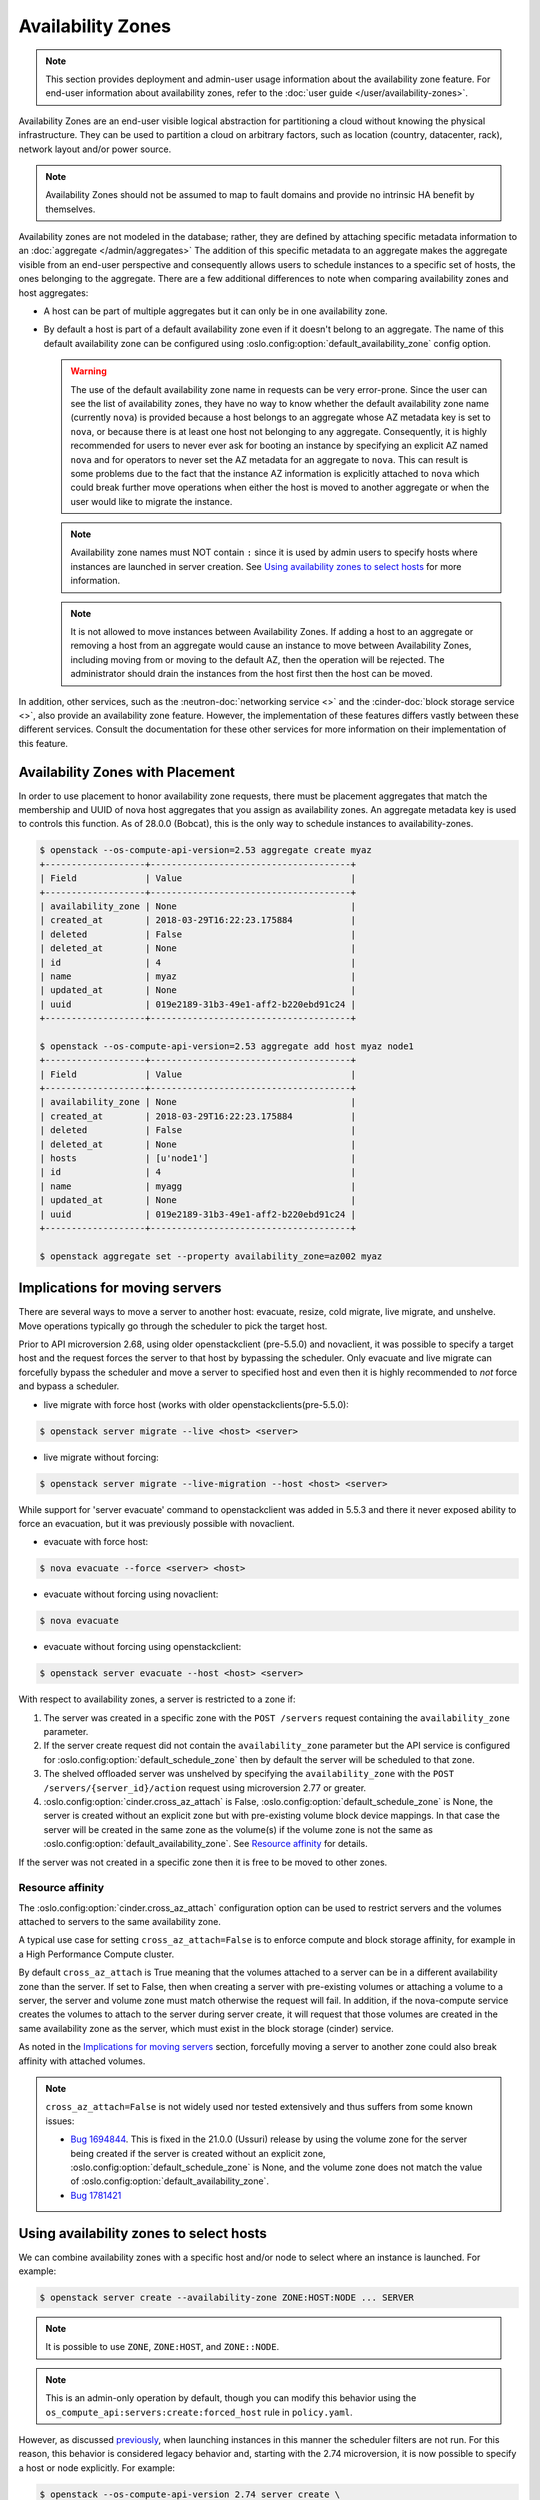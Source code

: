 ==================
Availability Zones
==================

.. note::

    This section provides deployment and admin-user usage information about the
    availability zone feature. For end-user information about availability
    zones, refer to the :doc:`user guide </user/availability-zones>`.

Availability Zones are an end-user visible logical abstraction for partitioning
a cloud without knowing the physical infrastructure. They can be used to
partition a cloud on arbitrary factors, such as location (country, datacenter,
rack), network layout and/or power source.

.. note::

   Availability Zones should not be assumed to map to fault domains and provide
   no intrinsic HA benefit by themselves.

Availability zones are not modeled in the database; rather, they are defined by
attaching specific metadata information to an
:doc:`aggregate </admin/aggregates>` The addition of this specific metadata to
an aggregate makes the aggregate visible from an end-user perspective and
consequently allows users to schedule instances to a specific set of hosts, the
ones belonging to the aggregate. There are a few additional differences to note
when comparing availability zones and host aggregates:

- A host can be part of multiple aggregates but it can only be in one
  availability zone.

- By default a host is part of a default availability zone even if it doesn't
  belong to an aggregate. The name of this default availability zone can be
  configured using :oslo.config:option:`default_availability_zone` config
  option.

  .. warning::

      The use of the default availability zone name in requests can be very
      error-prone. Since the user can see the list of availability zones, they
      have no way to know whether the default availability zone name (currently
      ``nova``) is provided because a host belongs to an aggregate whose AZ
      metadata key is set to ``nova``, or because there is at least one host
      not belonging to any aggregate.  Consequently, it is highly recommended
      for users to never ever ask for booting an instance by specifying an
      explicit AZ named ``nova`` and for operators to never set the AZ metadata
      for an aggregate to ``nova``. This can result is some problems due to the
      fact that the instance AZ information is explicitly attached to ``nova``
      which could break further move operations when either the host is moved
      to another aggregate or when the user would like to migrate the instance.

  .. note::

      Availability zone names must NOT contain ``:`` since it is used by admin
      users to specify hosts where instances are launched in server creation.
      See `Using availability zones to select hosts`_ for more information.

  .. note::

      It is not allowed to move instances between Availability Zones.
      If adding a host to an aggregate or removing a host from an aggregate
      would cause an instance to move between Availability Zones, including
      moving from or moving to the default AZ, then the operation will be
      rejected. The administrator should drain the instances from the host
      first then the host can be moved.

In addition, other services, such as the :neutron-doc:`networking service <>`
and the :cinder-doc:`block storage service <>`, also provide an availability
zone feature. However, the implementation of these features differs vastly
between these different services. Consult the documentation for these other
services for more information on their implementation of this feature.


.. _availability-zones-with-placement:

Availability Zones with Placement
---------------------------------

In order to use placement to honor availability zone requests, there must be
placement aggregates that match the membership and UUID of nova host aggregates
that you assign as availability zones. An aggregate metadata key is used
to controls this function. As of 28.0.0 (Bobcat), this is the only way to
schedule instances to availability-zones.

.. code-block:: console

  $ openstack --os-compute-api-version=2.53 aggregate create myaz
  +-------------------+--------------------------------------+
  | Field             | Value                                |
  +-------------------+--------------------------------------+
  | availability_zone | None                                 |
  | created_at        | 2018-03-29T16:22:23.175884           |
  | deleted           | False                                |
  | deleted_at        | None                                 |
  | id                | 4                                    |
  | name              | myaz                                 |
  | updated_at        | None                                 |
  | uuid              | 019e2189-31b3-49e1-aff2-b220ebd91c24 |
  +-------------------+--------------------------------------+

  $ openstack --os-compute-api-version=2.53 aggregate add host myaz node1
  +-------------------+--------------------------------------+
  | Field             | Value                                |
  +-------------------+--------------------------------------+
  | availability_zone | None                                 |
  | created_at        | 2018-03-29T16:22:23.175884           |
  | deleted           | False                                |
  | deleted_at        | None                                 |
  | hosts             | [u'node1']                           |
  | id                | 4                                    |
  | name              | myagg                                |
  | updated_at        | None                                 |
  | uuid              | 019e2189-31b3-49e1-aff2-b220ebd91c24 |
  +-------------------+--------------------------------------+

  $ openstack aggregate set --property availability_zone=az002 myaz

Implications for moving servers
-------------------------------

There are several ways to move a server to another host: evacuate, resize,
cold migrate, live migrate, and unshelve. Move operations typically go through
the scheduler to pick the target host.

Prior to API microversion 2.68, using older openstackclient (pre-5.5.0) and
novaclient, it was possible to specify a target host and the request forces
the server to that host by bypassing the scheduler. Only evacuate and live
migrate can forcefully bypass the scheduler and move a server to specified host
and even then it is highly recommended to *not* force and bypass a scheduler.

- live migrate with force host (works with older openstackclients(pre-5.5.0):

.. code-block:: console

  $ openstack server migrate --live <host> <server>

- live migrate without forcing:

.. code-block:: console

  $ openstack server migrate --live-migration --host <host> <server>

While support for 'server evacuate' command to openstackclient was added
in 5.5.3 and there it never exposed ability to force an evacuation, but
it was previously possible with novaclient.

- evacuate with force host:

.. code-block:: console

  $ nova evacuate --force <server> <host>

- evacuate without forcing using novaclient:

.. code-block:: console

  $ nova evacuate

- evacuate without forcing using openstackclient:

.. code-block:: console

  $ openstack server evacuate --host <host> <server>

With respect to availability zones, a server is restricted to a zone if:

1. The server was created in a specific zone with the ``POST /servers`` request
   containing the ``availability_zone`` parameter.

2. If the server create request did not contain the ``availability_zone``
   parameter but the API service is configured for
   :oslo.config:option:`default_schedule_zone` then by default the server will
   be scheduled to that zone.

3. The shelved offloaded server was unshelved by specifying the
   ``availability_zone`` with the ``POST /servers/{server_id}/action`` request
   using microversion 2.77 or greater.

4. :oslo.config:option:`cinder.cross_az_attach` is False,
   :oslo.config:option:`default_schedule_zone` is None,
   the server is created without an explicit zone but with pre-existing volume
   block device mappings. In that case the server will be created in the same
   zone as the volume(s) if the volume zone is not the same as
   :oslo.config:option:`default_availability_zone`. See `Resource affinity`_
   for details.

If the server was not created in a specific zone then it is free to be moved
to other zones.

Resource affinity
~~~~~~~~~~~~~~~~~

The :oslo.config:option:`cinder.cross_az_attach` configuration option can be
used to restrict servers and the volumes attached to servers to the same
availability zone.

A typical use case for setting ``cross_az_attach=False`` is to enforce compute
and block storage affinity, for example in a High Performance Compute cluster.

By default ``cross_az_attach`` is True meaning that the volumes attached to
a server can be in a different availability zone than the server. If set to
False, then when creating a server with pre-existing volumes or attaching a
volume to a server, the server and volume zone must match otherwise the
request will fail. In addition, if the nova-compute service creates the volumes
to attach to the server during server create, it will request that those
volumes are created in the same availability zone as the server, which must
exist in the block storage (cinder) service.

As noted in the `Implications for moving servers`_ section, forcefully moving
a server to another zone could also break affinity with attached volumes.

.. note::

    ``cross_az_attach=False`` is not widely used nor tested extensively and
    thus suffers from some known issues:

    * `Bug 1694844 <https://bugs.launchpad.net/nova/+bug/1694844>`_. This is
      fixed in the 21.0.0 (Ussuri) release by using the volume zone for the
      server being created if the server is created without an explicit zone,
      :oslo.config:option:`default_schedule_zone` is None, and the volume zone
      does not match the value of
      :oslo.config:option:`default_availability_zone`.
    * `Bug 1781421 <https://bugs.launchpad.net/nova/+bug/1781421>`_


.. _using-availability-zones-to-select-hosts:

Using availability zones to select hosts
----------------------------------------

We can combine availability zones with a specific host and/or node to select
where an instance is launched. For example:

.. code-block:: console

    $ openstack server create --availability-zone ZONE:HOST:NODE ... SERVER

.. note::

    It is possible to use ``ZONE``, ``ZONE:HOST``, and ``ZONE::NODE``.

.. note::

    This is an admin-only operation by default, though you can modify this
    behavior using the ``os_compute_api:servers:create:forced_host`` rule in
    ``policy.yaml``.

However, as discussed `previously <Implications for moving servers>`_, when
launching instances in this manner the scheduler filters are not run. For this
reason, this behavior is considered legacy behavior and, starting with the 2.74
microversion, it is now possible to specify a host or node explicitly. For
example:

.. code-block:: console

    $ openstack --os-compute-api-version 2.74 server create \
        --host HOST --hypervisor-hostname HYPERVISOR ... SERVER

.. note::

    This is an admin-only operation by default, though you can modify this
    behavior using the ``compute:servers:create:requested_destination`` rule in
    ``policy.yaml``.

This avoids the need to explicitly select an availability zone and ensures the
scheduler filters are not bypassed.


Usage
-----

Creating an availability zone (AZ) is done by associating metadata with a
:doc:`host aggregate </admin/aggregates>`. For this reason, the
:command:`openstack` client provides the ability to create a host aggregate and
associate it with an AZ in one command. For example, to create a new aggregate,
associating it with an AZ in the process, and add host to it using the
:command:`openstack` client, run:

.. code-block:: console

    $ openstack aggregate create --zone my-availability-zone my-aggregate
    $ openstack aggregate add host my-aggregate my-host

.. note::

    While it is possible to add a host to multiple host aggregates, it is not
    possible to add them to multiple availability zones. Attempting to add a
    host to multiple host aggregates associated with differing availability
    zones will result in a failure.

Alternatively, you can set this metadata manually for an existing host
aggregate. For example:

.. code-block:: console

    $ openstack aggregate set \
        --property availability_zone=my-availability-zone my-aggregate

To list all host aggregates and show information about a specific aggregate, in
order to determine which AZ the host aggregate(s) belong to, run:

.. code-block:: console

    $ openstack aggregate list --long
    $ openstack aggregate show my-aggregate

Finally, to disassociate a host aggregate from an availability zone, run:

.. code-block:: console

    $ openstack aggregate unset --property availability_zone my-aggregate


Configuration
-------------

Refer to :doc:`/admin/aggregates` for information on configuring both host
aggregates and availability zones.
